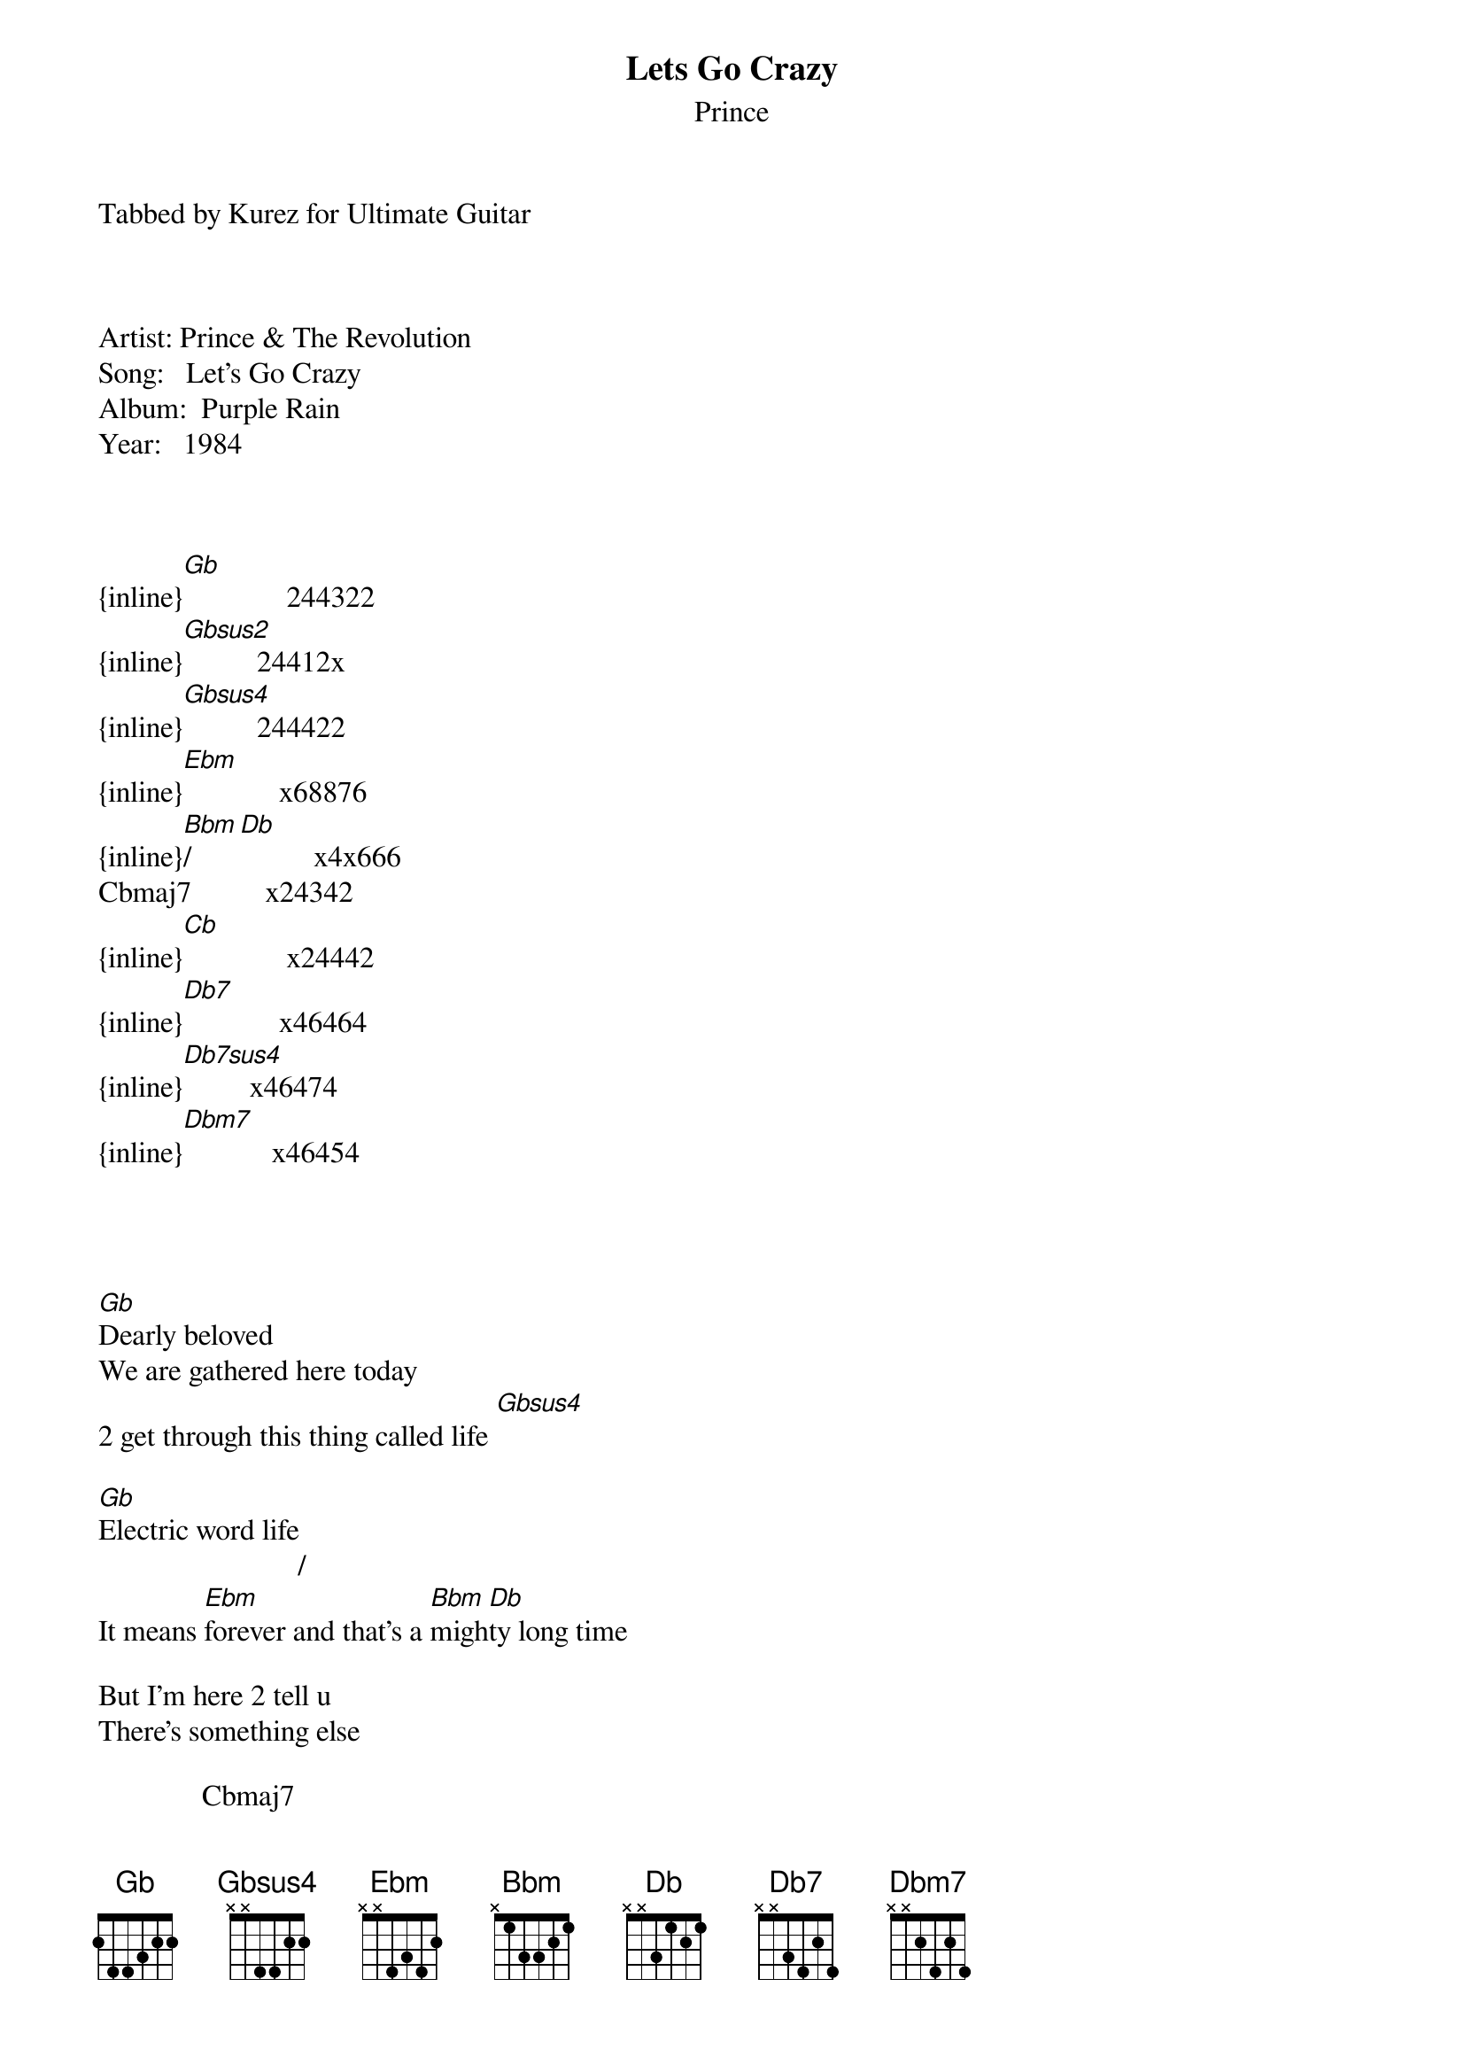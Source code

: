 {t: Lets Go Crazy}
{st: Prince}
Tabbed by Kurez for Ultimate Guitar



Artist: Prince & The Revolution
Song:   Let's Go Crazy
Album:  Purple Rain
Year:   1984



{inline}[Gb]              244322  
{inline}[Gbsus2]          24412x
{inline}[Gbsus4]          244422
{inline}[Ebm]             x68876
{inline}[Bbm]/[Db]          x4x666
Cbmaj7          x24342
{inline}[Cb]              x24442
{inline}[Db7]             x46464
{inline}[Db7sus4]         x46474
{inline}[Dbm7]            x46454




[Gb]Dearly beloved
We are gathered here today
2 get through this thing called life [Gbsus4]

[Gb]Electric word life
                           /
It means [Ebm]forever and that's a [Bbm]migh[Db]ty long time

But I'm here 2 tell u
There's something else

              Cbmaj7
The afterworld
A world of [Cb]never ending happiness
U can always[Db7] see the sun[Db7sus4], day or night[Gb]

[Gb]So when u call up that shrink in Beverly Hills
U know the one - Dr Everything'll Be Alright
Instead of asking him [Gbsus2]how much of your time is left
[Gb]Ask him how much of your mind, baby
'Cuz in th[Gbsus4]is life
Things are much harder than in the [Gb]afterworld
In this life
You're on your own


{inline}[Gb] [Cb]

{inline}[Gb]
{inline}          [Cb]                    [Gb]     [Cb]        
And if de-elevator tries 2 bring u down
Go [Gb]crazy - [Cb]punch a higher floor

{inline}[Gb] [Cb] x4


[Gb]If u don't like[Cb] the [Gb]world you're living in[Cb]
[Gb]Take a look around u[Cb]
At [Gb]least u got friends[Cb]

U see I [Gb]called my old lady[Cb]
4 a [Gb]friendly word[Cb]
She [Gb]picked up the phone
[Cb]Dropped it on the floor
[Gb](Sex, sex) is [Cb]all I heard

[Db]R we gonna let de-elevator [Ebm]Bring [Cb]us [Db]down
Oh, no Let's Go!

[Gb]Let's go cra[Cb]zy
[Gb]Let's get nuts[Cb]
Let's l[Gb]ook 4 the purple ba[Cb]nana
'Til they [Gb]put us in the truc[Cb]k, let's go!

{inline}[Gb] [Dbm7] x4

We're [Gb]all excited [Cb]
But we [Gb]don't know wh[Cb]y
[Gb]Maybe it's cuz[Cb]
We're [Gb]all gonna die[Cb]

And [Gb]when we do ([Cb]When we do)
[Gb]What's it all 4 [Cb](What's it all 4)
U [Gb]better live now
Be[Cb]fore the grim reaper comes [Gb]knocking on your d[Cb]oor
Tell me, [Db]R we gonna let de-elevator [Ebm]bring [Cb]us [Db]down

Oh, no let's go!

[Gb]Let's go cra[Cb]zy
[Gb]Let's get nuts[Cb]
Let's l[Gb]ook 4 the purple ba[Cb]nana
'Til they [Gb]put us in the truc[Cb]k, let's go!


C'mon baby
Let's get nuts
Yeah
Crazy

Let's go crazy

Are we gonna let de-elevator bring us down
Oh, no let's go!
Go crazy

I said let's go crazy (Go crazy)
Let's go, let's go
Go
Let's go

[Gb]Dr. Everything'll [Cb]be alright
Will [Gb]make everything go wrong[Cb]
[Gb]Pills and thrills [Cb]and dafodills[Gb] will kill
[Cb]Hang tough children[Gb]

[Dbm7]     He's [Gb]coming
[Dbm7]     He's [Gb]coming
[Dbm7]     [Gb]Coming
{inline}[Dbm7] [Gb]

{inline}[Dbm7] [Gb] x4

Fb(no 3rd) *Strum many times

Take me away![Gb] 
